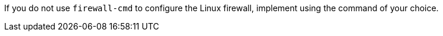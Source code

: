 :_mod-docs-content-type: SNIPPET
ifndef::satellite,orcharhino[]
If you do not use `firewall-cmd` to configure the Linux firewall, implement using the command of your choice.
endif::[]
